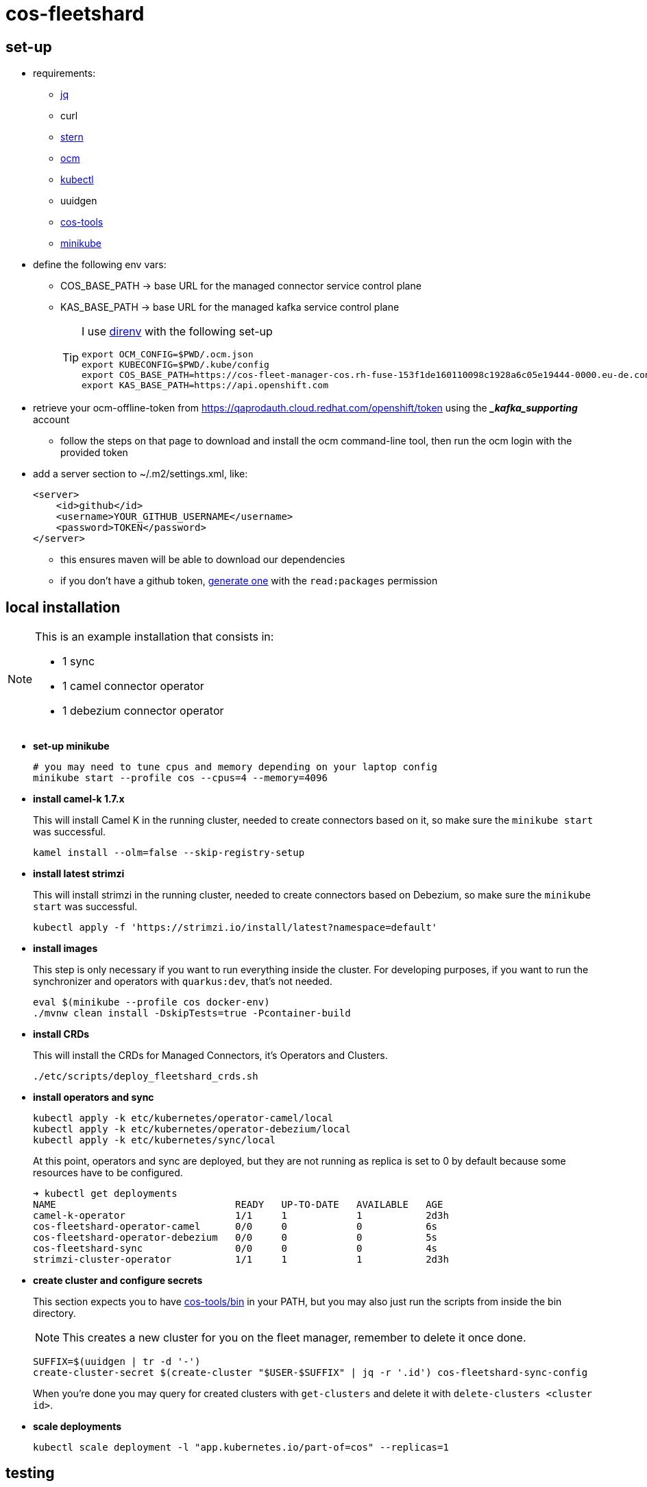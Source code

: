 = cos-fleetshard

== set-up

* requirements:
** https://stedolan.github.io/jq/[jq]
** curl
** https://github.com/stern/stern[stern]
** https://github.com/openshift-online/ocm-cli[ocm]
** https://kubernetes.io/docs/tasks/tools/[kubectl]
** uuidgen
** https://github.com/bf2fc6cc711aee1a0c2a/cos-tools[cos-tools]
** https://minikube.sigs.k8s.io[minikube]

* define the following env vars:
+
** COS_BASE_PATH -> base URL for the managed connector service control plane
** KAS_BASE_PATH -> base URL for the managed kafka service control plane
+
[TIP]
====
I use https://direnv.net[direnv] with the following set-up

[source,shell]
----
export OCM_CONFIG=$PWD/.ocm.json
export KUBECONFIG=$PWD/.kube/config
export COS_BASE_PATH=https://cos-fleet-manager-cos.rh-fuse-153f1de160110098c1928a6c05e19444-0000.eu-de.containers.appdomain.cloud
export KAS_BASE_PATH=https://api.openshift.com
----
====

* retrieve your ocm-offline-token from https://qaprodauth.cloud.redhat.com/openshift/token using the *__kafka_supporting_* account
+
** follow the steps on that page to download and install the ocm command-line tool, then run the ocm login with the provided token

* add a server section to ~/.m2/settings.xml, like:
+
[source,xml]
----
<server>
    <id>github</id>
    <username>YOUR_GITHUB_USERNAME</username>
    <password>TOKEN</password>
</server>
----
+
** this ensures maven will be able to download our dependencies
** if you don't have a github token, https://github.com/settings/tokens[generate one] with the `read:packages` permission

== local installation

[NOTE]
====
This is an example installation that consists in:

- 1 sync
- 1 camel connector operator
- 1 debezium connector operator
====

* *set-up minikube*
+
[source,shell]
----
# you may need to tune cpus and memory depending on your laptop config
minikube start --profile cos --cpus=4 --memory=4096
----

* *install camel-k 1.7.x*
+
This will install Camel K in the running cluster, needed to create connectors based on it, so make sure the `minikube start` was successful.
+
[source,shell]
----
kamel install --olm=false --skip-registry-setup
----

* *install latest strimzi*
+
This will install strimzi in the running cluster, needed to create connectors based on Debezium, so make sure the `minikube start` was successful.
+
[source,shell]
----
kubectl apply -f 'https://strimzi.io/install/latest?namespace=default'
----


* *install images*
+
This step is only necessary if you want to run everything inside the cluster. For developing purposes, if you want to run the synchronizer and operators with `quarkus:dev`, that's not needed.
+
[source,shell]
----
eval $(minikube --profile cos docker-env)
./mvnw clean install -DskipTests=true -Pcontainer-build
----

* *install CRDs*
+
This will install the CRDs for Managed Connectors, it's Operators and Clusters.
+
[source,shell]
----
./etc/scripts/deploy_fleetshard_crds.sh
----

* *install operators and sync*
+
[source,shell]
----
kubectl apply -k etc/kubernetes/operator-camel/local
kubectl apply -k etc/kubernetes/operator-debezium/local
kubectl apply -k etc/kubernetes/sync/local
----
+
At this point, operators and sync are deployed, but they are not running as replica is set to 0 by default because some resources have to be configured.
+
[source,shell]
----
➜ kubectl get deployments
NAME                               READY   UP-TO-DATE   AVAILABLE   AGE
camel-k-operator                   1/1     1            1           2d3h
cos-fleetshard-operator-camel      0/0     0            0           6s
cos-fleetshard-operator-debezium   0/0     0            0           5s
cos-fleetshard-sync                0/0     0            0           4s
strimzi-cluster-operator           1/1     1            1           2d3h
----
+
* *create cluster and configure secrets*
+
This section expects you to have https://github.com/bf2fc6cc711aee1a0c2a/cos-tools/tree/main/bin[cos-tools/bin] in your PATH, but you may also just run the scripts from inside the bin directory.
+
[NOTE]
====
This creates a new cluster for you on the fleet manager, remember to delete it once done.
====
+
[source,shell]
----
SUFFIX=$(uuidgen | tr -d '-')
create-cluster-secret $(create-cluster "$USER-$SUFFIX" | jq -r '.id') cos-fleetshard-sync-config
----
+
When you're done you may query for created clusters with `get-clusters` and delete it with `delete-clusters <cluster id>`.

* *scale deployments*
+
[source,shell]
----
kubectl scale deployment -l "app.kubernetes.io/part-of=cos" --replicas=1
----

== testing

[NOTE]
====
Although this section expects you to use a completely new kubernetes cluster, you may also just stop `camel-k-operator` and `strimzi-cluster-operator` and run the tests if you are an experienced user.
====

* *set-up minikube*
+
[source,shell]
----
# you may need to tune this command
minikube start --profile cos-testing
----

* *install CRDs*
+
[source,shell]
----
# install custom resources
./etc/scripts/deploy_fleetshard_crds.sh
./etc/scripts/deploy_camel-k_crds.sh
./etc/scripts/deploy_strimzi_crds.sh
----

* *run tests*
+
[source,shell]
----
./mvnw clean install
----

== components

- link:cos-fleetshard-sync/README.adoc[sync]
- link:cos-fleetshard-operator-camel/README.adoc[camel]
- link:cos-fleetshard-operator-debezium/README.adoc[debezium]
